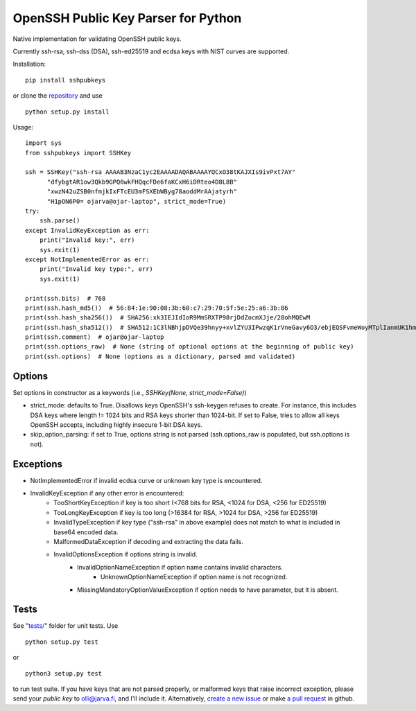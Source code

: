 OpenSSH Public Key Parser for Python
====================================

.. image:: https://travis-ci.org/ojarva/python-sshpubkeys.svg?branch=master
    :target: https://travis-ci.org/ojarva/python-sshpubkeys

.. image:: https://pypip.in/v/sshpubkeys/badge.png
    :target: https://pypi.python.org/pypi/sshpubkeys

Native implementation for validating OpenSSH public keys.

Currently ssh-rsa, ssh-dss (DSA), ssh-ed25519 and ecdsa keys with NIST curves are supported.

Installation:

::

  pip install sshpubkeys

or clone the `repository <https://github.com/ojarva/sshpubkeys>`_ and use

::

  python setup.py install

Usage:

::

  import sys
  from sshpubkeys import SSHKey

  ssh = SSHKey("ssh-rsa AAAAB3NzaC1yc2EAAAADAQABAAAAYQCxO38tKAJXIs9ivPxt7AY"
        "dfybgtAR1ow3Qkb9GPQ6wkFHQqcFDe6faKCxH6iDRteo4D8L8B"
        "xwzN42uZSB0nfmjkIxFTcEU3mFSXEbWByg78aoddMrAAjatyrh"
        "H1pON6P0= ojarva@ojar-laptop", strict_mode=True)
  try:
      ssh.parse()
  except InvalidKeyException as err:
      print("Invalid key:", err)
      sys.exit(1)
  except NotImplementedError as err:
      print("Invalid key type:", err)
      sys.exit(1)

  print(ssh.bits)  # 768
  print(ssh.hash_md5())  # 56:84:1e:90:08:3b:60:c7:29:70:5f:5e:25:a6:3b:86
  print(ssh.hash_sha256())  # SHA256:xk3IEJIdIoR9MmSRXTP98rjDdZocmXJje/28ohMQEwM
  print(ssh.hash_sha512())  # SHA512:1C3lNBhjpDVQe39hnyy+xvlZYU3IPwzqK1rVneGavy6O3/ebjEQSFvmeWoyMTplIanmUK1hmr9nA8Skmj516HA
  print(ssh.comment)  # ojar@ojar-laptop
  print(ssh.options_raw)  # None (string of optional options at the beginning of public key)
  print(ssh.options)  # None (options as a dictionary, parsed and validated)

Options
-------

Set options in constructor as a keywords (i.e., `SSHKey(None, strict_mode=False)`)

- strict_mode: defaults to True. Disallows keys OpenSSH's ssh-keygen refuses to create. For instance, this includes DSA keys where length != 1024 bits and RSA keys shorter than 1024-bit. If set to False, tries to allow all keys OpenSSH accepts, including highly insecure 1-bit DSA keys.
- skip_option_parsing: if set to True, options string is not parsed (ssh.options_raw is populated, but ssh.options is not).

Exceptions
----------

- NotImplementedError if invalid ecdsa curve or unknown key type is encountered.
- InvalidKeyException if any other error is encountered:
    - TooShortKeyException if key is too short (<768 bits for RSA, <1024 for DSA, <256 for ED25519)
    - TooLongKeyException if key is too long (>16384 for RSA, >1024 for DSA, >256 for ED25519)
    - InvalidTypeException if key type ("ssh-rsa" in above example) does not match to what is included in base64 encoded data.
    - MalformedDataException if decoding and extracting the data fails.
    - InvalidOptionsException if options string is invalid.
        - InvalidOptionNameException if option name contains invalid characters.
            - UnknownOptionNameException if option name is not recognized.
        - MissingMandatoryOptionValueException if option needs to have parameter, but it is absent.

Tests
-----

See "`tests/ <https://github.com/ojarva/sshpubkeys/tree/master/tests>`_" folder for unit tests. Use

::

  python setup.py test

or

::

  python3 setup.py test

to run test suite. If you have keys that are not parsed properly, or malformed keys that raise incorrect exception, please send your *public key* to olli@jarva.fi, and I'll include it. Alternatively, `create a new issue <https://github.com/ojarva/sshpubkeys/issues/new>`_ or make `a pull request <https://github.com/ojarva/sshpubkeys/compare>`_ in github.
